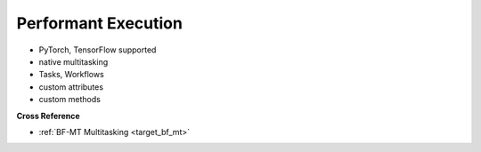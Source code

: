 .. _target_bf_ml_model_exe:
Performant Execution
====================

- PyTorch, TensorFlow supported
- native multitasking
- Tasks, Workflows
- custom attributes
- custom methods


**Cross Reference**

- :ref:`BF-MT Multitasking <target_bf_mt>`